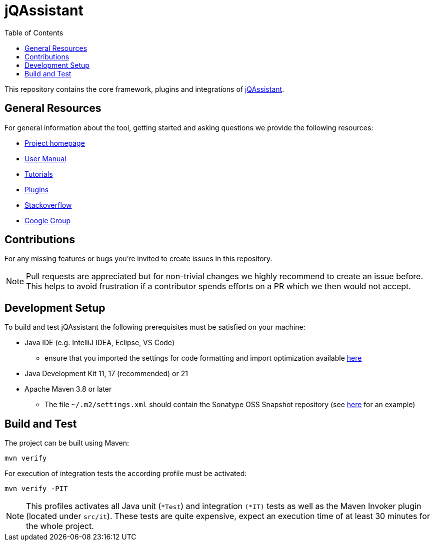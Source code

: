 :toc:
= jQAssistant

This repository contains the core framework, plugins and integrations of https://jqassistant.org[jQAssistant].

== General Resources

For general information about the tool, getting started and asking questions we provide the following resources:

* https://jqassistant.org[Project homepage]
* https://jqassistant.github.io/jqassistant[User Manual]
* https://github.com/jqassistant-tutorials[Tutorials]
* https://github.com/jqassistant-plugin[Plugins]
* https://stackoverflow.com/questions/tagged/jqassistant[Stackoverflow]
* https://groups.google.com/g/jqassistant[Google Group]

== Contributions

For any missing features or bugs you're invited to create issues in this repository.

NOTE: Pull requests are appreciated but for non-trivial changes we highly recommend to create an issue before. This helps to avoid frustration if a contributor spends efforts on a PR which we then would not accept.

== Development Setup

To build and test jQAssistant the following prerequisites must be satisfied on your machine:

* Java IDE (e.g. IntelliJ IDEA, Eclipse, VS Code)
** ensure that you imported the settings for code formatting and import optimization available https://github.com/jQAssistant/jqassistant-build/tree/main/ide[here]
* Java Development Kit 11, 17 (recommended) or 21
* Apache Maven 3.8 or later
** The file `~/.m2/settings.xml` should contain the Sonatype OSS Snapshot repository (see https://github.com/jQAssistant/jqassistant-build/blob/main/ide/maven/settings.xml[here] for an example)

== Build and Test

The project can be built using Maven:

----
mvn verify
----

For execution of integration tests the according profile must be activated:

----
mvn verify -PIT
----

NOTE: This profiles activates all Java unit (`*Test`) and integration `(*IT)` tests as well as the Maven Invoker plugin (located under `src/it`). These tests are quite expensive, expect an execution time of at least 30 minutes for the whole project.

